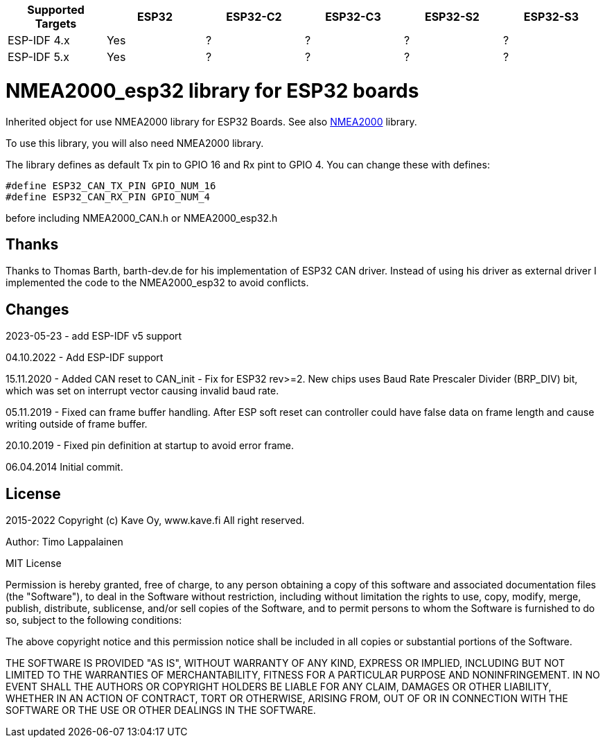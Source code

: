 [cols="1,1,1,1,1,1"]
|===
|Supported Targets |ESP32 |ESP32-C2 |ESP32-C3 |ESP32-S2 |ESP32-S3

|ESP-IDF 4.x | Yes |?|?|?|?
|ESP-IDF 5.x | Yes |?|?|?|?
|===


= NMEA2000_esp32 library for ESP32 boards =

Inherited object for use NMEA2000 library for ESP32 Boards.
See also https://github.com/ttlappalainen/NMEA2000[NMEA2000] library.

To use this library, you will also need NMEA2000 library.

The library defines as default Tx pin to GPIO 16 and Rx pint to GPIO 4. You can 
change these with defines:

  #define ESP32_CAN_TX_PIN GPIO_NUM_16
  #define ESP32_CAN_RX_PIN GPIO_NUM_4

before including NMEA2000_CAN.h or NMEA2000_esp32.h

== Thanks ==

Thanks to Thomas Barth, barth-dev.de for his implementation of
ESP32 CAN driver. Instead of using his driver as external driver
I implemented the code to the NMEA2000_esp32 to avoid conflicts.

== Changes ==
2023-05-23
- add ESP-IDF v5 support

04.10.2022
- Add ESP-IDF support

15.11.2020
- Added CAN reset to CAN_init
- Fix for ESP32 rev>=2. New chips uses Baud Rate Prescaler Divider (BRP_DIV) bit, which was set on
  interrupt vector causing invalid baud rate.

05.11.2019
- Fixed can frame buffer handling. After ESP soft reset can controller could have false data on
  frame length and cause writing outside of frame buffer.

20.10.2019
- Fixed pin definition at startup to avoid error frame.

06.04.2014 Initial commit.

== License ==


2015-2022 Copyright (c) Kave Oy, www.kave.fi  All right reserved.

Author: Timo Lappalainen

MIT License

Permission is hereby granted, free of charge, to any person obtaining a copy of
this software and associated documentation files (the "Software"), to deal in
the Software without restriction, including without limitation the rights to use,
copy, modify, merge, publish, distribute, sublicense, and/or sell copies of the
Software, and to permit persons to whom the Software is furnished to do so,
subject to the following conditions:

The above copyright notice and this permission notice shall be included in all
copies or substantial portions of the Software.

THE SOFTWARE IS PROVIDED "AS IS", WITHOUT WARRANTY OF ANY KIND, EXPRESS OR IMPLIED,
INCLUDING BUT NOT LIMITED TO THE WARRANTIES OF MERCHANTABILITY, FITNESS FOR A
PARTICULAR PURPOSE AND NONINFRINGEMENT. IN NO EVENT SHALL THE AUTHORS OR COPYRIGHT
HOLDERS BE LIABLE FOR ANY CLAIM, DAMAGES OR OTHER LIABILITY, WHETHER IN AN ACTION OF
CONTRACT, TORT OR OTHERWISE, ARISING FROM, OUT OF OR IN CONNECTION WITH THE SOFTWARE
OR THE USE OR OTHER DEALINGS IN THE SOFTWARE.
